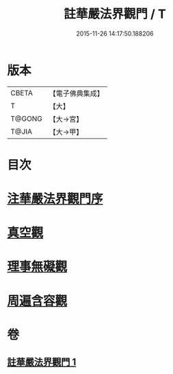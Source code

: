 #+TITLE: 註華嚴法界觀門 / T
#+DATE: 2015-11-26 14:17:50.188206
* 版本
 |     CBETA|【電子佛典集成】|
 |         T|【大】     |
 |    T@GONG|【大→宮】   |
 |     T@JIA|【大→甲】   |

* 目次
* [[file:KR6e0101_001.txt::001-0683b2][注華嚴法界觀門序]]
* [[file:KR6e0101_001.txt::0684c25][真空觀]]
* [[file:KR6e0101_001.txt::0687b4][理事無礙觀]]
* [[file:KR6e0101_001.txt::0689c23][周遍含容觀]]
* 卷
** [[file:KR6e0101_001.txt][註華嚴法界觀門 1]]
